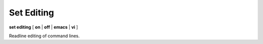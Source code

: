 .. index:: set; editing
.. _set_editing:

Set Editing
------------

**set editing** [ **on** | **off** | **emacs** | **vi** ]

Readline editing of command lines.

.. seealso::

   :ref:`show editing <show_editing>`
